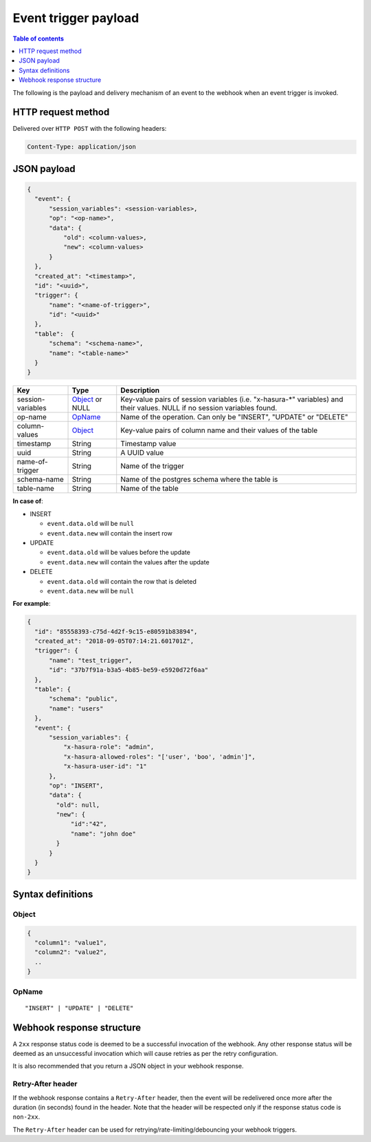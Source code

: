 Event trigger payload
=====================

.. contents:: Table of contents
  :backlinks: none
  :depth: 1
  :local:

The following is the payload and delivery mechanism of an event to the webhook when an event trigger is invoked.

HTTP request method
-------------------
Delivered over ``HTTP POST`` with the following headers:

.. code-block:: none

   Content-Type: application/json

JSON payload
------------

.. code-block:: none

    {
      "event": {
          "session_variables": <session-variables>,
          "op": "<op-name>",
          "data": {
              "old": <column-values>,
              "new": <column-values>
          }
      },
      "created_at": "<timestamp>",
      "id": "<uuid>",
      "trigger": {
          "name": "<name-of-trigger>",
          "id": "<uuid>"
      },
      "table":  {
          "schema": "<schema-name>",
          "name": "<table-name>"
      }
    }


.. list-table::
   :header-rows: 1

   * - Key
     - Type
     - Description
   * - session-variables
     - Object_ or NULL
     - Key-value pairs of session variables (i.e. "x-hasura-\*" variables) and their values. NULL if no session variables found.
   * - op-name
     - OpName_
     - Name of the operation. Can only be "INSERT", "UPDATE" or "DELETE"
   * - column-values
     - Object_
     - Key-value pairs of column name and their values of the table
   * - timestamp
     - String
     - Timestamp value
   * - uuid
     - String
     - A UUID value
   * - name-of-trigger
     - String
     - Name of the trigger
   * - schema-name
     - String
     - Name of the postgres schema where the table is
   * - table-name
     - String
     - Name of the table


**In case of**:

- INSERT

  - ``event.data.old`` will be ``null``
  - ``event.data.new`` will contain the insert row

- UPDATE

  - ``event.data.old`` will be values before the update
  - ``event.data.new`` will contain the values after the update

- DELETE

  - ``event.data.old`` will contain the row that is deleted
  - ``event.data.new`` will be ``null``

**For example**:

.. code-block:: json

    {
      "id": "85558393-c75d-4d2f-9c15-e80591b83894",
      "created_at": "2018-09-05T07:14:21.601701Z",
      "trigger": {
          "name": "test_trigger",
          "id": "37b7f91a-b3a5-4b85-be59-e5920d72f6aa"
      },
      "table": {
          "schema": "public",
          "name": "users"
      },
      "event": {
          "session_variables": {
              "x-hasura-role": "admin",
              "x-hasura-allowed-roles": "['user', 'boo', 'admin']",
              "x-hasura-user-id": "1"
          },
          "op": "INSERT",
          "data": {
            "old": null,
            "new": {
                "id":"42",
                "name": "john doe"
            }
          }
      }
    }



Syntax definitions
------------------

Object
^^^^^^

.. code-block:: none

  {
    "column1": "value1",
    "column2": "value2",
    ..
  }


OpName
^^^^^^

.. parsed-literal::

   "INSERT" | "UPDATE" | "DELETE"

Webhook response structure
--------------------------

A ``2xx`` response status code is deemed to be a successful invocation of the webhook. Any other response status will be
deemed as an unsuccessful invocation which will cause retries as per the retry configuration.

It is also recommended that you return a JSON object in your webhook response.

Retry-After header
^^^^^^^^^^^^^^^^^^

If the webhook response contains a ``Retry-After`` header, then the event will be redelivered once more after the duration (in seconds) found in the header. Note that the header will be respected only if the response status code is ``non-2xx``.

The ``Retry-After`` header can be used for retrying/rate-limiting/debouncing your webhook triggers.
